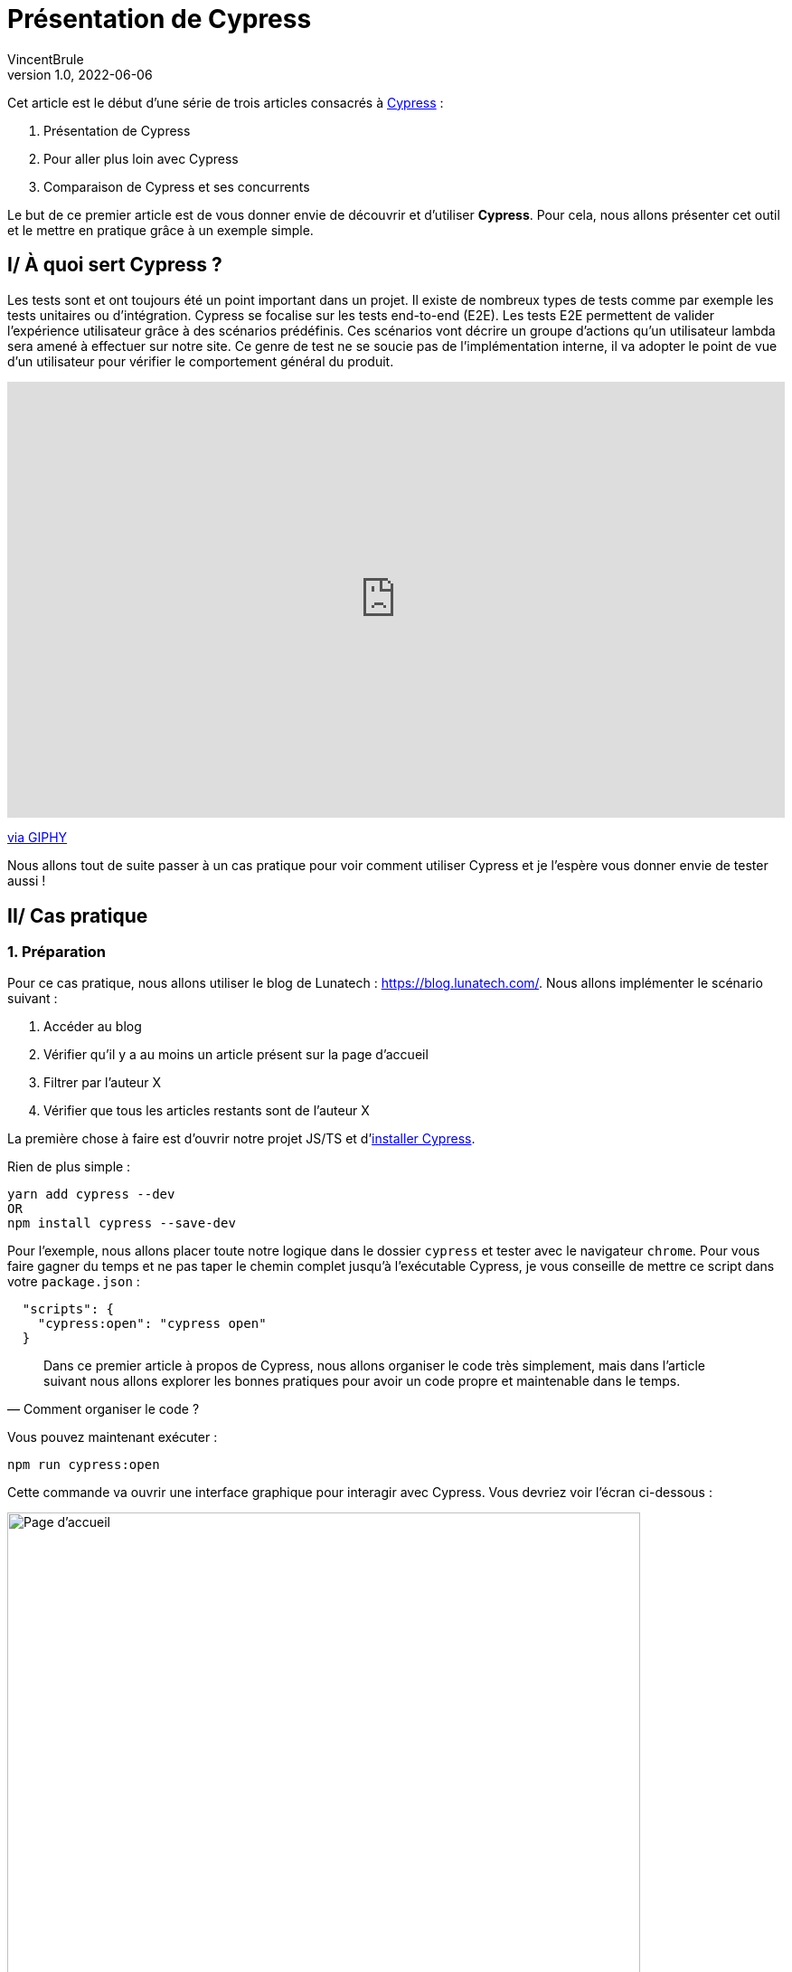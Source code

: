 = Présentation de Cypress
VincentBrule
v1.0, 2022-06-06
:title: Présentation de Cypress
:imagesdir: ../media/2022-06-06-introduction-cypress
:lang: fr
:tags: [test, cypress, web, js, ts]

Cet article est le début d’une série de trois articles consacrés à https://www.cypress.io[Cypress] :

. Présentation de Cypress
. Pour aller plus loin avec Cypress
. Comparaison de Cypress et ses concurrents

Le but de ce premier article est de vous donner envie de découvrir et d’utiliser *Cypress*. 
Pour cela, nous allons présenter cet outil et le mettre en pratique grâce à un exemple simple.

== I/ À quoi sert Cypress ?

Les tests sont et ont toujours été un point important dans un projet.
Il existe de nombreux types de tests comme par exemple les tests unitaires ou d’intégration. 
Cypress se focalise sur les tests end-to-end (E2E).
Les tests E2E permettent de valider l’expérience utilisateur grâce à des scénarios prédéfinis. 
Ces scénarios vont décrire un groupe d’actions qu’un utilisateur lambda sera amené à effectuer sur notre site. 
Ce genre de test ne se soucie pas de l’implémentation interne, il va adopter le point de vue d’un utilisateur pour vérifier le comportement général du produit.

++++
<div style="width:100%;height:0;padding-bottom:56%;position:relative;"><iframe src="https://giphy.com/embed/l3q2Uzjt0QB4oL7l6" width="100%" height="100%" style="position:absolute" frameBorder="0" class="giphy-embed" allowFullScreen></iframe></div><p><a href="https://giphy.com/gifs/jerseydemic-l3q2Uzjt0QB4oL7l6">via GIPHY</a></p>
++++

Nous allons tout de suite passer à un cas pratique pour voir comment utiliser Cypress et je l’espère vous donner envie de tester aussi !

== II/ Cas pratique
=== 1. Préparation

Pour ce cas pratique, nous allons utiliser le blog de Lunatech : https://blog.lunatech.com/. 
Nous allons implémenter le scénario suivant :

. Accéder au blog
. Vérifier qu’il y a au moins un article présent sur la page d'accueil
. Filtrer par l’auteur X
. Vérifier que tous les articles restants sont de l’auteur X

La première chose à faire est d’ouvrir notre projet JS/TS et d'https://docs.cypress.io/guides/getting-started/installing-cypress[installer Cypress]. 

Rien de plus simple :
[source, Shell]
----
yarn add cypress --dev
OR
npm install cypress --save-dev
----

Pour l’exemple, nous allons placer toute notre logique dans le dossier `cypress` et tester avec le navigateur `chrome`.
Pour vous faire gagner du temps et ne pas taper le chemin complet jusqu’à l’exécutable Cypress, je vous conseille de mettre ce script dans votre `package.json` :
[source, Shell]
----
  "scripts": {
    "cypress:open": "cypress open"
  }
----

[quote, Comment organiser le code ?]
Dans ce premier article à propos de Cypress, nous allons organiser le code très simplement, mais dans l’article suivant nous allons explorer les bonnes pratiques pour avoir un code propre et maintenable dans le temps.

Vous pouvez maintenant exécuter :
[source, shell]
----
npm run cypress:open
----

Cette commande va ouvrir une interface graphique pour interagir avec Cypress.
Vous devriez voir l'écran ci-dessous :

image::first-screen-cypress.png[Page d'accueil, width = 700]

Sur cet écran, vous pouvez choisir *E2E testing* (nous reviendrons sur toutes les subtilités de Cypress dans le prochain article dont le *Component Testing*).

image::browser-cypress.png[Choix du navigateur, width = 700]

Vous pouvez choisir différents navigateurs. 
Dans notre cas, nous allons utiliser _Chrome_.
Cypress va ensuite créer un projet de base pour commencer vos tests.
Si tout s'est bien passé, vous devriez avoir cette structure de fichiers :

image::fichiers-cypress.png[Fichiers créés par Cypress, width = 300]

Vous avez maintenant tout mis en place pour passer au cas pratique. 
Ne fermez pas l’interface graphique afin de pouvoir voir vos changements en temps réel !

=== 2. Réalisation du cas pratique
==== a. Accéder au blog
Dans l’interface graphique, vous pouvez cliquer sur `Create new empty spec` pour avoir un nouveau fichier de base pour implémenter notre cas pratique :

image::create-cypress.png[Bouton pour créer un nouveau test, width = 300]

La première étape de notre exemple est d'accéder au blog de Lunatech qui est à l'adresse suivante : https://blog.lunatech.com/.
Il nous suffit d'éditer le fichier `spec.cy.js` créé précédemment par Cypress.

[source, javascript]
----
describe('First test with Cypress', () => {
 it('should visit', () => {
   cy.visit('https://blog.lunatech.com/')
 })
})
----

Nous pouvons utiliser `cy` pour avoir accès à la boite à outils mise à disposition par l'outil.
`visit(url)` va indiquer que nous devons nous rendre sur cette url.
Pour la suite des tests, il n'est pas nécessaire d'ajouter des délais d'attente pour attendre le chargement de la page, car Cypress s'occupe de ça pour nous !
Après avoir sauvegardé votre fichier, vous pouvez cliquer sur celui-ci dans l’interface graphique afin de lancer notre scénario :

image::first-test-cypress.png[Page d'accueil de l'interface graphique de Cypress, width = 700]

Après avoir lancé le test, vous devriez voir la page d’accueil du blog de Lunatech comme ci-dessous :

image::accueil-lunatech.png[Page d'accueil du blog de Lunatech, width = 700]

La partie gauche de l'écran va enregistrer toutes les actions effectuées.
La partie de droite montrera en temps réel ce qui se passe sur le site web.

Ne fermez pas cet écran, car le rendu sera actualisé automatiquement au fur et à mesure de vos modifications !

==== b. Vérification du chargement des articles
La seconde étape est de vérifier que nous avons des articles de blog sur la page principale.
Nous n’avons pas accès au code du site, par conséquent, nous utilisons l’inspecteur de notre navigateur pour trouver un moyen de cibler l’élément qui nous intéresse. 
Après avoir vérifié, nous voyons que tous les aperçus d'article possèdent la classe `lb_post`. 
Nous pouvons donc utiliser cet identifiant pour notre exemple.

[source, javascript]
----
describe('First test with Cypress', () => {
 it('should visit', () => {
   cy.visit('https://blog.lunatech.com/')
   cy.get(".lb_post").its('length').should('be.gt', 0)
 })
})
----

Le code se lit très facilement. 
Nous nous attendons à ce qu’il y ait au moins un article sur la page (`gt` correspond à `greater than`). 
Après avoir sauvegardé, le résultat apparait dans l’interface graphique :

image::blog-loaded.png[Test vérifiant si les aperçus sont bien affichés, width = 700]

En bas de la partie gauche, vous pouvez voir `expected 36 to be above 0` qui est bien le résultat attendu.

Imaginons que pendant la rédaction de notre test, nous nous soyons trompés. 
Au lieu de `greater than`, nous spécifions `lower than` :

[source, javascript]
----
describe('First test with Cypress', () => {
 it('should visit', () => {
   cy.visit('https://blog.lunatech.com/')
   cy.get(".lb_post").its('length').should('be.lt', 0)
 })
})
----

Grâce au rechargement automatique, nous pouvons détecter notre erreur au plus vite avec un message simple et clair : 

image::error.png[Affichage d'une erreur dans notre test, width = 500]

Cypress permet vraiment d’avoir un retour rapide et clair afin de déboguer au plus vite notre code !

==== c. Tri par auteur
Passons à la dernière étape, filtrer par auteur. 
Un peu plus compliqué, mais _pas impossible_ avec cet outil !
Première chose à faire, simuler un clic de souris sur un auteur afin d’activer le tri. 
Nous allons me prendre comme exemple (Vincent Brulé). 
Nous devons donc trouver un élément correspondant à mon nom et cliquez dessus. 
L'élément qui nous intéresse est le suivant :

image::author.png[Élément représentant un auteur, width = 200]

Il y a plusieurs façons de procéder. 
Pour l’exemple, nous allons chercher un élément avec le texte *Vincent Brulé* sans passer par une classe ou un identifiant.

[quote, Est-ce une bonne idée ?]
Je ne suis pas un grand fan de cette technique car si le contenu change, notre test ne fonctionnera plus.
Nous reviendrons sur les bonnes pratiques dans l'article suivant.

Nous pouvons utiliser la commande https://docs.cypress.io/api/commands/contains[`contains`] qui permet de sélectionner un élément en fonction de son texte (exact ou avec une regex par exemple).
Pour être sûr que tout a bien fonctionné, nous allons vérifier que la nouvelle URL pointe vers le bon auteur et vérifier que tous les aperçus présents correspondent à mes articles.

[source, javascript]
----
describe('First test with Cypress', () => {
 it('should visit', () => {
   cy.contains('Vincent Brulé').click()
   // We check the content of the url
   cy.url().should('include', 'VincentBrule')
   // We check that the author of all the previews in the page is Vincent Brulé
   cy.get(".lb_post-author").each((author) => {
      expect(author.text()).to.equal('Vincent Brulé')
   })
 })
})
----

On sauvegarde et c’est tout, notre exemple est déjà implémenté ! 
Au passage, une fonctionnalité très utile de l’outil graphique est de pouvoir explorer les étapes et voir directement sur la partie droite les actions effectuées par Cypress. 
Par exemple, à la fin de notre exemple, nous voyons la page avec seulement mes articles :

image::last-example.png[Résultat de notre exemple, width = 700]

Et si on passe la souris sur la première étape où nous avons sélectionné tous les articles, on voit dans le rendu la page d’accueil avec tous les éléments en bleu : 

image::replay.png[Nous pouvons revoir toutes les étapes une par une, width = 700]

C’est très utile pour déboguer et on peut aussi enregistrer une vidéo de toutes ces actions afin de déboguer plus tard par exemple !

Nous sommes arrivés au bout de ce premier article à propos de Cypress.
J’espère que je vous ai donné envie d’en savoir plus, car nous allons explorer en détails le fonctionnement de Cypress et les bonnes pratiques dans l’article suivant !